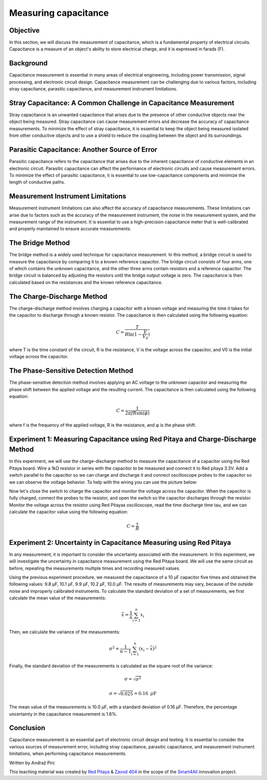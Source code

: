 Measuring capacitance
============================

Objective
---------------
In this section, we will discuss the measurement of capacitance, which is a fundamental property of electrical circuits. Capacitance is a measure of an object's ability to store electrical charge, and it is expressed in farads (F).

Background
---------------
Capacitance measurement is essential in many areas of electrical engineering, including power transmission, signal processing, and electronic circuit design. Capacitance measurement can be challenging due to various factors, including stray capacitance, parasitic capacitance, and measurement instrument limitations.

Stray Capacitance: A Common Challenge in Capacitance Measurement
---------------
Stray capacitance is an unwanted capacitance that arises due to the presence of other conductive objects near the object being measured. Stray capacitance can cause measurement errors and decrease the accuracy of capacitance measurements. To minimize the effect of stray capacitance, it is essential to keep the object being measured isolated from other conductive objects and to use a shield to reduce the coupling between the object and its surroundings.

Parasitic Capacitance: Another Source of Error
---------------
Parasitic capacitance refers to the capacitance that arises due to the inherent capacitance of conductive elements in an electronic circuit. Parasitic capacitance can affect the performance of electronic circuits and cause measurement errors. To minimize the effect of parasitic capacitance, it is essential to use low-capacitance components and minimize the length of conductive paths.

Measurement Instrument Limitations
----------------
Measurement instrument limitations can also affect the accuracy of capacitance measurements. These limitations can arise due to factors such as the accuracy of the measurement instrument, the noise in the measurement system, and the measurement range of the instrument. It is essential to use a high-precision capacitance meter that is well-calibrated and properly maintained to ensure accurate measurements.

The Bridge Method
----------------
The bridge method is a widely used technique for capacitance measurement. In this method, a bridge circuit is used to measure the capacitance by comparing it to a known reference capacitor. The bridge circuit consists of four arms, one of which contains the unknown capacitance, and the other three arms contain resistors and a reference capacitor. The bridge circuit is balanced by adjusting the resistors until the bridge output voltage is zero. The capacitance is then calculated based on the resistances and the known reference capacitance.

The Charge-Discharge Method
---------------
The charge-discharge method involves charging a capacitor with a known voltage and measuring the time it takes for the capacitor to discharge through a known resistor. The capacitance is then calculated using the following equation:

.. math:: C = \frac{T}{R \ln(1-\frac{V}{V_0})}

where T is the time constant of the circuit, R is the resistance, V is the voltage across the capacitor, and V0 is the initial voltage across the capacitor.

The Phase-Sensitive Detection Method
---------------
The phase-sensitive detection method involves applying an AC voltage to the unknown capacitor and measuring the phase shift between the applied voltage and the resulting current. The capacitance is then calculated using the following equation:

.. math:: C = \frac{1}{2\pi f R \sin(\phi)}

where f is the frequency of the applied voltage, R is the resistance, and φ is the phase shift.

Experiment 1: Measuring Capacitance using Red Pitaya and Charge-Discharge Method
-------------
In this experiment, we will use the charge-discharge method to measure the capacitance of a capacitor using the Red Pitaya board.
Wire a 1kΩ resistor in series with the capacitor to be measured and connect it to Red pitaya 3.3V. Add a switch parallel to the capacitor so we can charge and discharge it and connect oscilloscope probes to the capacitor so we can observe the voltage behavior. To help with the wiring you can use the picture below:


Now let's close the switch to charge the capacitor and monitor the voltage across the capacitor. When the capacitor is fully charged, connect the probes to the resistor, and open the switch so the capacitor discharges through the resistor. Monitor the voltage across the resistor using Red Pitayas oscilloscope, read the time discharge time tau, and we can calculate the capacitor value using the following equation:

.. math:: C= \frac{\tau}{R}

Experiment 2: Uncertainty in Capacitance Measuring using Red Pitaya
--------------------
In any measurement, it is important to consider the uncertainty associated with the measurement. In this experiment, we will investigate the uncertainty in capacitance measurement using the Red Pitaya board. We will use the same circuit as before, repeating the measurements multiple times and recording measured values.

Using the previous experiment procedure, we measured the capacitance of a 10 µF capacitor five times and obtained the following values: 9.8 µF, 10.1 µF, 9.9 µF, 10.2 µF, 10.0 µF. The results of measurements may vary, because of the outside noise and improperly calibrated instruments.
To calculate the standard deviation of a set of measurements, we first calculate the mean value of the measurements:

.. math:: \bar{x} = \frac{1}{n} \sum_{i=1}^{n} x_i
  
Then, we calculate the variance of the measurements:

.. math:: \sigma^2 = \frac{1}{n-1} \sum_{i=1}^{n} (x_i - \bar{x})^2
.. math::\sigma^2 = \frac{1}{5-1} [(9.8-10)^2 + (10.1-10)^2 + (9.9-10)^2 + (10.2-10)^2 + (10-10)^2] = 0.025
  
Finally, the standard deviation of the measurements is calculated as the square root of the variance:

.. math:: \sigma = \sqrt{\sigma^2}
.. math:: \sigma = \sqrt{0.025} = 0.16\text{ }\mu\text{F}
  
The mean value of the measurements is 10.0 µF, with a standard deviation of 0.16 µF. Therefore, the percentage uncertainty in the capacitance measurement is 1.6%.

Conclusion
------------
Capacitance measurement is an essential part of electronic circuit design and testing. It is essential to consider the various sources of measurement error, including stray capacitance, parasitic capacitance, and measurement instrument limitations, when performing capacitance measurements. 

Written by Andraž Pirc

This teaching material was created by `Red Pitaya <https://www.redpitaya.com/>`_ & `Zavod 404 <https://404.si/>`_ in the scope of the `Smart4All <https://smart4all.fundingbox.com/>`_ innovation project.
